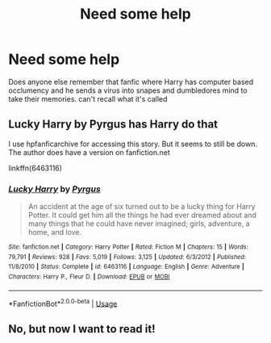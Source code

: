 #+TITLE: Need some help

* Need some help
:PROPERTIES:
:Author: Cloudtime04
:Score: 1
:DateUnix: 1589566178.0
:DateShort: 2020-May-15
:FlairText: What's That Fic?
:END:
Does anyone else remember that fanfic where Harry has computer based occlumency and he sends a virus into snapes and dumbledores mind to take their memories. can't recall what it's called


** Lucky Harry by Pyrgus has Harry do that

I use hpfanficarchive for accessing this story. But it seems to still be down. The author does have a version on fanfiction.net

linkffn(6463116)
:PROPERTIES:
:Author: reddog44mag
:Score: 3
:DateUnix: 1589568713.0
:DateShort: 2020-May-15
:END:

*** [[https://www.fanfiction.net/s/6463116/1/][*/Lucky Harry/*]] by [[https://www.fanfiction.net/u/1817780/Pyrgus][/Pyrgus/]]

#+begin_quote
  An accident at the age of six turned out to be a lucky thing for Harry Potter. It could get him all the things he had ever dreamed about and many things that he could have never imagined; girls, adventure, a home, and love.
#+end_quote

^{/Site/:} ^{fanfiction.net} ^{*|*} ^{/Category/:} ^{Harry} ^{Potter} ^{*|*} ^{/Rated/:} ^{Fiction} ^{M} ^{*|*} ^{/Chapters/:} ^{15} ^{*|*} ^{/Words/:} ^{79,791} ^{*|*} ^{/Reviews/:} ^{928} ^{*|*} ^{/Favs/:} ^{5,019} ^{*|*} ^{/Follows/:} ^{3,125} ^{*|*} ^{/Updated/:} ^{6/3/2012} ^{*|*} ^{/Published/:} ^{11/8/2010} ^{*|*} ^{/Status/:} ^{Complete} ^{*|*} ^{/id/:} ^{6463116} ^{*|*} ^{/Language/:} ^{English} ^{*|*} ^{/Genre/:} ^{Adventure} ^{*|*} ^{/Characters/:} ^{Harry} ^{P.,} ^{Fleur} ^{D.} ^{*|*} ^{/Download/:} ^{[[http://www.ff2ebook.com/old/ffn-bot/index.php?id=6463116&source=ff&filetype=epub][EPUB]]} ^{or} ^{[[http://www.ff2ebook.com/old/ffn-bot/index.php?id=6463116&source=ff&filetype=mobi][MOBI]]}

--------------

*FanfictionBot*^{2.0.0-beta} | [[https://github.com/tusing/reddit-ffn-bot/wiki/Usage][Usage]]
:PROPERTIES:
:Author: FanfictionBot
:Score: 1
:DateUnix: 1589568720.0
:DateShort: 2020-May-15
:END:


** No, but now I want to read it!
:PROPERTIES:
:Author: haramis710
:Score: 2
:DateUnix: 1589567556.0
:DateShort: 2020-May-15
:END:
